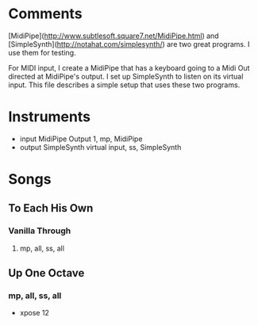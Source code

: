 * Comments

[MidiPipe](http://www.subtlesoft.square7.net/MidiPipe.html) and
[SimpleSynth](http://notahat.com/simplesynth/) are two great programs. I use
them for testing.

For MIDI input, I create a MidiPipe that has a keyboard going to a Midi Out
directed at MidiPipe's output. I set up SimpleSynth to listen on its virtual
input. This file describes a simple setup that uses these two programs.

* Instruments

- input MidiPipe Output 1, mp, MidiPipe
- output SimpleSynth virtual input, ss, SimpleSynth

* Songs

** To Each His Own
*** Vanilla Through
****  mp, all, ss, all

** Up One Octave
*** mp, all, ss, all
    - xpose 12
